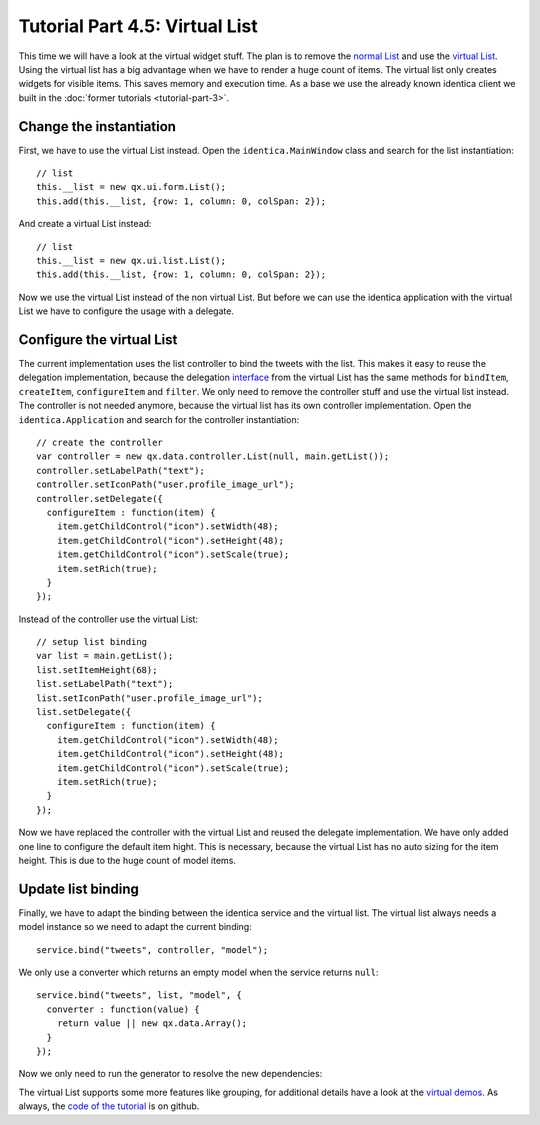 .. _pages/desktop/tutorials/tutorial-part-4-5#tutorial_part_4.5:_virtual_list:

Tutorial Part 4.5: Virtual List
*******************************
This time we will have a look at the virtual widget stuff. The plan is 
to remove the `normal List <http://demo.qooxdoo.org/%{version}/apiviewer/#qx.ui.form.List>`_
and use the `virtual List <http://demo.qooxdoo.org/%{version}/apiviewer/#qx.ui.list.List>`_.
Using the virtual list has a big advantage when we have to render a huge 
count of items. The virtual list only creates widgets for visible items.
This saves memory and execution time. As a base we use the already known
identica client we built in the :doc:`former tutorials <tutorial-part-3>`.

.. image:: step42.png

.. _pages/desktop/tutorials/tutorial-part-4-5#change_the_instantiation:

Change the instantiation
========================

First, we have to use the virtual List instead. Open the
``identica.MainWindow`` class and search for the list instantiation:
::

    // list
    this.__list = new qx.ui.form.List();
    this.add(this.__list, {row: 1, column: 0, colSpan: 2});

And create a virtual List instead:
::

    // list
    this.__list = new qx.ui.list.List();
    this.add(this.__list, {row: 1, column: 0, colSpan: 2});

Now we use the virtual List instead of the non virtual List. But before
we can use the identica application with the virtual List we have to
configure the usage with a delegate.

.. _pages/desktop/tutorials/tutorial-part-4-5#configure_the_virtual_list:

Configure the virtual List
==========================

The current implementation uses the list controller to bind the tweets
with the list. This makes it easy to reuse the delegation
implementation, because the delegation `interface <http://demo.qooxdoo.org/%{version}/apiviewer/#qx.ui.list.core.IListDelegate>`_ from the virtual List
has the same methods for ``bindItem``, ``createItem``, ``configureItem``
and ``filter``. We only need to remove the controller stuff and use the
virtual list instead. The controller is not needed anymore, because the
virtual list has its own controller implementation. Open the
``identica.Application`` and search for the controller instantiation:
::

    // create the controller
    var controller = new qx.data.controller.List(null, main.getList());
    controller.setLabelPath("text");
    controller.setIconPath("user.profile_image_url");
    controller.setDelegate({
      configureItem : function(item) {
        item.getChildControl("icon").setWidth(48);
        item.getChildControl("icon").setHeight(48);
        item.getChildControl("icon").setScale(true);
        item.setRich(true);
      }
    });

Instead of the controller use the virtual List:
::

    // setup list binding
    var list = main.getList();
    list.setItemHeight(68);
    list.setLabelPath("text");
    list.setIconPath("user.profile_image_url");
    list.setDelegate({
      configureItem : function(item) {
        item.getChildControl("icon").setWidth(48);
        item.getChildControl("icon").setHeight(48);
        item.getChildControl("icon").setScale(true);
        item.setRich(true);
      }
    });

Now we have replaced the controller with the virtual List and reused the
delegate implementation. We have only added one line to configure the
default item hight. This is necessary, because the virtual List has no
auto sizing for the item height. This is due to the huge count of model
items.

.. _pages/desktop/tutorials/tutorial-part-4-5#update_list_binding:

Update list binding
===================

Finally, we have to adapt the binding between the identica service and
the virtual list. The virtual list always needs a model instance so we
need to adapt the current binding:
::

    service.bind("tweets", controller, "model");

We only use a converter which returns an empty model when the service
returns ``null``:
::

    service.bind("tweets", list, "model", {
      converter : function(value) {
        return value || new qx.data.Array();
      }
    });

Now we only need to run the generator to resolve the new dependencies:

.. image:: tutorial_4_5-2.png

The virtual List supports some more features like grouping, for
additional details have a look at the `virtual demos <http://demo.qooxdoo.org/%{version}/demobrowser/#virtual~List.html>`_. As always, the
`code of the tutorial <https://github.com/qooxdoo/qooxdoo/tree/%{release_tag}/component/tutorials/identica/step4.5/>`_ is on github.
